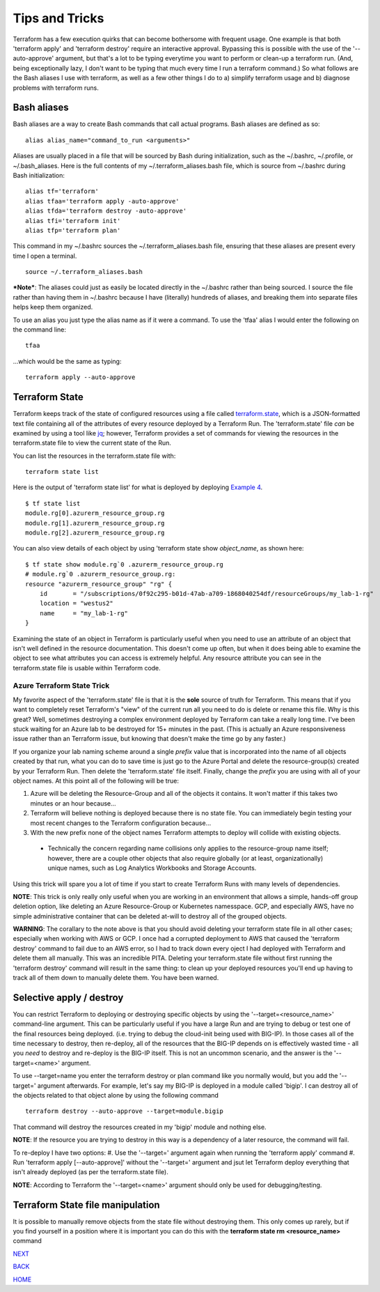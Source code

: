 ===============
Tips and Tricks
===============
Terraform has a few execution quirks that can become bothersome with frequent usage. One example is that both 'terraform apply' and 'terraform destroy' require an interactive approval. Bypassing this is possible with the use of the '--auto-approve' argument, but that's a lot to be typing everytime you want to perform or clean-up a terraform run. (And, being exceptionally lazy, I don't want to be typing that much every time I run a terraform command.) So what follows are the Bash aliases I use with terraform, as well as a few other things I do to a) simplify terraform usage and b) diagnose problems with terraform runs.

Bash aliases
============
Bash aliases are a way to create Bash commands that call actual programs. Bash aliases are defined as so:
::

    alias alias_name="command_to_run <arguments>"

Aliases are usually placed in a file that will be sourced by Bash during initialization, such as the ~/.bashrc, ~/.profile, or ~/.bash_aliases. Here is the full contents of my ~/.terraform_aliases.bash file, which is source from ~/.bashrc during Bash initialization:
::

    alias tf='terraform'
    alias tfaa='terraform apply -auto-approve'
    alias tfda='terraform destroy -auto-approve'
    alias tfi='terraform init'
    alias tfp='terraform plan'

This command in my ~/.bashrc sources the ~/.terraform_aliases.bash file, ensuring that these aliases are present every time I open a terminal.
::

    source ~/.terraform_aliases.bash

***Note***: The aliases could just as easily be located directly in the ~/.bashrc rather than being sourced. I source the file rather than having them in ~/.bashrc because I have (literally) hundreds of aliases, and breaking them into separate files helps keep them organized.

To use an alias you just type the alias name as if it were a command. To use the 'tfaa' alias I would enter the following on the command line:
::

    tfaa

...which would be the same as typing:
::

    terraform apply --auto-approve


Terraform State
===============
Terraform keeps track of the state of configured resources using a file called `terraform.state <https://developer.hashicorp.com/terraform/language/state>`_, which is a JSON-formatted text file containing all of the attributes of every resource deployed by a Terraform Run. The 'terraform.state' file *can* be examined by using a tool like `jq <https://stedolan.github.io/jq/>`_; however, Terraform provides a set of commands for viewing the resources in the terraform.state file to view the current state of the Run.

You can list the resources in the terraform.state file with:
::

    terraform state list

Here is the output of 'terraform state list' for what is deployed by deploying `Example 4`_.
::

    $ tf state list
    module.rg[0].azurerm_resource_group.rg
    module.rg[1].azurerm_resource_group.rg
    module.rg[2].azurerm_resource_group.rg

You can also view details of each object by using 'terraform state show *object_name*, as shown here:
::

    $ tf state show module.rg`0 .azurerm_resource_group.rg
    # module.rg`0 .azurerm_resource_group.rg:
    resource "azurerm_resource_group" "rg" {
        id       = "/subscriptions/0f92c295-b01d-47ab-a709-1868040254df/resourceGroups/my_lab-1-rg"
        location = "westus2"
        name     = "my_lab-1-rg"
    }

Examining the state of an object in Terraform is particularly useful when you need to use an attribute of an object that isn't well defined in the resource documentation. This doesn't come up often, but when it does being able to examine the object to see what attributes you can access is extremely helpful. Any resource attribute you can see in the terraform.state file is usable within Terraform code.

Azure Terraform State Trick
---------------------------
My favorite aspect of the 'terraform.state' file is that it is the **sole** source of truth for Terraform. This means that if you want to completely reset Terraform's "view" of the current run all you need to do is delete or rename this file. Why is this great? Well, sometimes destroying a complex environment deployed by Terraform can take a really long time. I've been stuck waiting for an Azure lab to be destroyed for 15+ minutes in the past. (This is actually an Azure responsiveness issue rather than an Terraform issue, but knowing that doesn't make the time go by any faster.)

If you organize your lab naming scheme around a single *prefix* value that is incorporated into the name of all objects created by that run, what you can do to save time is just go to the Azure Portal and delete the resource-group(s) created by your Terraform Run. Then delete the 'terraform.state' file itself. Finally, change the *prefix* you are using with all of your object names. At this point all of the following will be true:

#. Azure will be deleting the Resource-Group and all of the objects it contains. It won't matter if this takes two minutes or an hour because...
#. Terraform will believe nothing is deployed because there is no state file. You can immediately begin testing your most recent changes to the Terraform configuration because...
#. With the new prefix none of the object names Terraform attempts to deploy will collide with existing objects.

  * Technically the concern regarding name collisions only applies to the resource-group name itself; however, there are a couple other objects that also require globally (or at least, organizationally) unique names, such as Log Analytics Workbooks and Storage Accounts.

Using this trick will spare you a lot of time if you start to create Terraform Runs with many levels of dependencies.

**NOTE**: This trick is only really only useful when you are working in an environment that allows a simple, hands-off group deletion option, like deleting an Azure Resource-Group or Kubernetes namesspace. GCP, and especially AWS, have no simple administrative container that can be deleted at-will to destroy all of the grouped objects.

**WARNING**: The corallary to the note above is that you should avoid deleting your terraform state file in all other cases; especially when working with AWS or GCP. I once had a corrupted deployment to AWS that caused the 'terraform destroy' command to fail due to an AWS error, so I had to track down every oject I had deployed with Terraform and delete them all manually. This was an incredible PITA. Deleting your terraform.state file without first running the 'terraform destroy' command will result in the same thing: to clean up your deployed resources you'll end up having to track all of them down to manually delete them. You have been warned.

Selective apply / destroy
=========================
You can restrict Terraform to deploying or destroying specific objects by using the '--target=<resource_name>' command-line argument. This can be particularly useful if you have a large Run and are trying to debug or test one of the final resources being deployed. (i.e. trying to debug the cloud-init being used with BIG-IP). In those cases all of the time necessary to destroy, then re-deploy, all of the resources that the BIG-IP depends on is effectively wasted time - all you *need* to destroy and re-deploy is the BIG-IP itself. This is not an uncommon scenario, and the answer is the '--target=<name>' argument.

To use --target=name you enter the terraform destroy or plan command like you normally would, but you add the '--target=' argument afterwards. For example, let's say my BIG-IP is deployed in a module called 'bigip'. I can destroy all of the objects related to that object alone by using the following command
::

    terraform destroy --auto-approve --target=module.bigip

That command will destroy the resources created in my 'bigip' module and nothing else. 

**NOTE**: If the resource you are trying to destroy in this way is a dependency of a later resource, the command will fail. 

To re-deploy I have two options:
#. Use the '--target=' argument again when running the 'terraform apply' command
#. Run 'terraform apply [--auto-approve]' without the '--target=' argument and jsut let Terraform deploy everything that isn't already deployed (as per the terraform.state file).

**NOTE**: According to Terraform the '--target=<name>' argument should only be used for debugging/testing.

Terraform State file manipulation
=================================
It is possible to manually remove objects from the state file without destroying them. This only comes up rarely, but if you find yourself in a position where it is important you can do this with the **terraform state rm <resource_name>** command


.. _Providers: Providers.html
.. _Registry: Registry.html
.. _Configurations: Configurations.html
.. _Resources: Resources.html
.. _Modules: Modules.html
.. _Runs: Runs.html
.. _Variables: Variables.html
.. _Initialization: Initialization.html
.. _Execution: Execution.html
.. _Tips and Tricks: Tips_and_Tricks.html
.. _Example 1: example_1.html
.. _Example 2: example_2.html
.. _Example 3: example_3.html
.. _Example 4: example_4.html

.. _NEXT: example_1.html
.. _BACK: Execution.html
.. _HOME: Index.html

`NEXT`_

`BACK`_

`HOME`_
